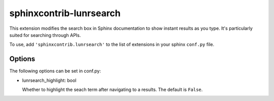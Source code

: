 sphinxcontrib-lunrsearch
========================

This extension modifies the search box in Sphinx documentation
to show instant results as you type. It's particularly suited for
searching through APIs.

To use, add ``'sphinxcontrib.lunrsearch'`` to the list of extensions in your
sphinx ``conf.py`` file.

Options
-------

The following options can be set in conf.py:

- lunrsearch_highlight: bool

  Whether to highlight the seach term after navigating to a results.
  The default is ``False``.
